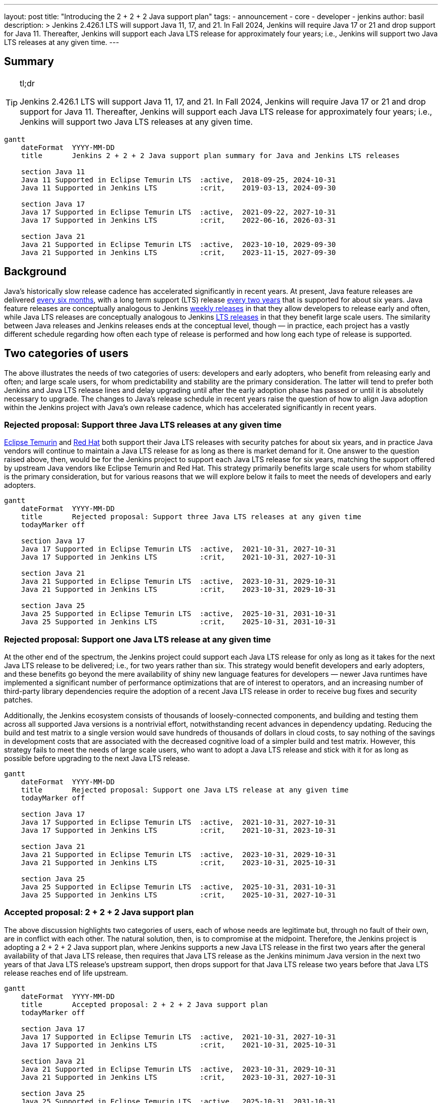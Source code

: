 ---
layout: post
title: "Introducing the 2 + 2 + 2 Java support plan"
tags:
- announcement
- core
- developer
- jenkins
author: basil
description: >
  Jenkins 2.426.1 LTS will support Java 11, 17, and 21.
  In Fall 2024, Jenkins will require Java 17 or 21 and drop support for Java 11.
  Thereafter, Jenkins will support each Java LTS release for approximately four years;
  i.e., Jenkins will support two Java LTS releases at any given time.
---

== Summary

[TIP]
.tl;dr
====
Jenkins 2.426.1 LTS will support Java 11, 17, and 21.
In Fall 2024, Jenkins will require Java 17 or 21 and drop support for Java 11.
Thereafter, Jenkins will support each Java LTS release for approximately four years;
i.e., Jenkins will support two Java LTS releases at any given time.
====

```mermaid
gantt
    dateFormat  YYYY-MM-DD
    title       Jenkins 2 + 2 + 2 Java support plan summary for Java and Jenkins LTS releases

    section Java 11
    Java 11 Supported in Eclipse Temurin LTS  :active,  2018-09-25, 2024-10-31
    Java 11 Supported in Jenkins LTS          :crit,    2019-03-13, 2024-09-30

    section Java 17
    Java 17 Supported in Eclipse Temurin LTS  :active,  2021-09-22, 2027-10-31
    Java 17 Supported in Jenkins LTS          :crit,    2022-06-16, 2026-03-31

    section Java 21
    Java 21 Supported in Eclipse Temurin LTS  :active,  2023-10-10, 2029-09-30
    Java 21 Supported in Jenkins LTS          :crit,    2023-11-15, 2027-09-30
```

== Background

Java’s historically slow release cadence has accelerated significantly in recent years.
At present, Java feature releases are delivered link:https://blogs.oracle.com/java/post/moving-the-jdk-to-a-two-year-lts-cadence[every six months],
with a long term support (LTS) release link:https://blogs.oracle.com/javamagazine/post/java-long-term-support-lts[every two years] that is supported for about six years.
Java feature releases are conceptually analogous to Jenkins link:https://www.jenkins.io/download/weekly/[weekly releases] in that they allow developers to release early and often,
while Java LTS releases are conceptually analogous to Jenkins link:https://www.jenkins.io/download/lts/[LTS releases] in that they benefit large scale users.
The similarity between Java releases and Jenkins releases ends at the conceptual level, though — in practice,
each project has a vastly different schedule regarding
how often each type of release is performed and how long each type of release is supported.

== Two categories of users

The above illustrates the needs of two categories of users:
developers and early adopters, who benefit from releasing early and often;
and large scale users, for whom predictability and stability are the primary consideration.
The latter will tend to prefer both Jenkins and Java LTS release lines and delay upgrading
until after the early adoption phase has passed or until it is absolutely necessary to upgrade.
The changes to Java’s release schedule in recent years raise the question of
how to align Java adoption within the Jenkins project with Java’s own release cadence,
which has accelerated significantly in recent years.

=== Rejected proposal: Support three Java LTS releases at any given time

link:https://adoptium.net/support/[Eclipse Temurin] and link:https://access.redhat.com/articles/1299013[Red Hat] both support their Java LTS releases with security patches for about six years,
and in practice Java vendors will continue to maintain a Java LTS release for as long as there is market demand for it.
One answer to the question raised above, then, would be for the Jenkins project to support each Java LTS release for six years,
matching the support offered by upstream Java vendors like Eclipse Temurin and Red Hat.
This strategy primarily benefits large scale users for whom stability is the primary consideration,
but for various reasons that we will explore below it fails to meet the needs of developers and early adopters.

```mermaid
gantt
    dateFormat  YYYY-MM-DD
    title       Rejected proposal: Support three Java LTS releases at any given time
    todayMarker off

    section Java 17
    Java 17 Supported in Eclipse Temurin LTS  :active,  2021-10-31, 2027-10-31
    Java 17 Supported in Jenkins LTS          :crit,    2021-10-31, 2027-10-31

    section Java 21
    Java 21 Supported in Eclipse Temurin LTS  :active,  2023-10-31, 2029-10-31
    Java 21 Supported in Jenkins LTS          :crit,    2023-10-31, 2029-10-31

    section Java 25
    Java 25 Supported in Eclipse Temurin LTS  :active,  2025-10-31, 2031-10-31
    Java 25 Supported in Jenkins LTS          :crit,    2025-10-31, 2031-10-31
```

=== Rejected proposal: Support one Java LTS release at any given time

At the other end of the spectrum, the Jenkins project could support each Java LTS release
for only as long as it takes for the next Java LTS release to be delivered; i.e., for two years rather than six.
This strategy would benefit developers and early adopters,
and these benefits go beyond the mere availability of shiny new language features for developers —
newer Java runtimes have implemented a significant number of performance optimizations that are of interest to operators,
and an increasing number of third-party library dependencies require the adoption of a recent Java LTS release
in order to receive bug fixes and security patches.

Additionally, the Jenkins ecosystem consists of thousands of loosely-connected components,
and building and testing them across all supported Java versions is a nontrivial effort,
notwithstanding recent advances in dependency updating.
Reducing the build and test matrix to a single version would save hundreds of thousands of dollars in cloud costs,
to say nothing of the savings in development costs
that are associated with the decreased cognitive load of a simpler build and test matrix.
However, this strategy fails to meet the needs of large scale users,
who want to adopt a Java LTS release and stick with it for as long as possible
before upgrading to the next Java LTS release.

```mermaid
gantt
    dateFormat  YYYY-MM-DD
    title       Rejected proposal: Support one Java LTS release at any given time
    todayMarker off

    section Java 17
    Java 17 Supported in Eclipse Temurin LTS  :active,  2021-10-31, 2027-10-31
    Java 17 Supported in Jenkins LTS          :crit,    2021-10-31, 2023-10-31

    section Java 21
    Java 21 Supported in Eclipse Temurin LTS  :active,  2023-10-31, 2029-10-31
    Java 21 Supported in Jenkins LTS          :crit,    2023-10-31, 2025-10-31

    section Java 25
    Java 25 Supported in Eclipse Temurin LTS  :active,  2025-10-31, 2031-10-31
    Java 25 Supported in Jenkins LTS          :crit,    2025-10-31, 2027-10-31
```

=== Accepted proposal: 2 + 2 + 2 Java support plan

The above discussion highlights two categories of users,
each of whose needs are legitimate but, through no fault of their own, are in conflict with each other.
The natural solution, then, is to compromise at the midpoint.
Therefore, the Jenkins project is adopting a 2 + 2 + 2 Java support plan, where Jenkins
supports a new Java LTS release in the first two years after the general availability of that Java LTS release,
then requires that Java LTS release as the Jenkins minimum Java version in the next two years of that Java LTS release’s upstream support,
then drops support for that Java LTS release two years before that Java LTS release reaches end of life upstream.

```mermaid
gantt
    dateFormat  YYYY-MM-DD
    title       Accepted proposal: 2 + 2 + 2 Java support plan
    todayMarker off

    section Java 17
    Java 17 Supported in Eclipse Temurin LTS  :active,  2021-10-31, 2027-10-31
    Java 17 Supported in Jenkins LTS          :crit,    2021-10-31, 2025-10-31

    section Java 21
    Java 21 Supported in Eclipse Temurin LTS  :active,  2023-10-31, 2029-10-31
    Java 21 Supported in Jenkins LTS          :crit,    2023-10-31, 2027-10-31

    section Java 25
    Java 25 Supported in Eclipse Temurin LTS  :active,  2025-10-31, 2031-10-31
    Java 25 Supported in Jenkins LTS          :crit,    2025-10-31, 2029-10-31
```

In practice, this means that Jenkins will support a given Java LTS release
for approximately two-thirds the amount of time that upstream Java vendors do,
that Jenkins will support two Java LTS releases at any given time rather than three,
and that large scale users can stay on a Java LTS release for four years at a time.
This plan balances the needs of large scale users for predictability and stability
with the needs of early adopters and developers
to improve and simplify Jenkins with the latest Java capabilities
and to reduce the maintenance overhead associated with a large build and test matrix.

== Upcoming dates

2023-11-15:: Jenkins 2.426.1 LTS will support Java 11, 17, and 21.
2024-11-15:: Jenkins LTS will require Java 17 or 21.

Thereafter, the 2 + 2 + 2 support plan will take effect as described above.
Check this blog for detailed dates at that time.

== Conclusion

As the age-old adage says, a good compromise is when both parties are equally dissatisfied,
and we recognize that this plan is not ideal for either category of user.
However, we feel that it optimizes globally for the sustained progress of the Jenkins community as a whole,
ensuring that the software and the community around it remain relevant for a wide variety of people and use cases.
As the Jenkins project nears its 19th birthday,
we look forward to the establishment of a sustainable software development lifecycle
that can serve the project’s valued users and contributors for years to come.
